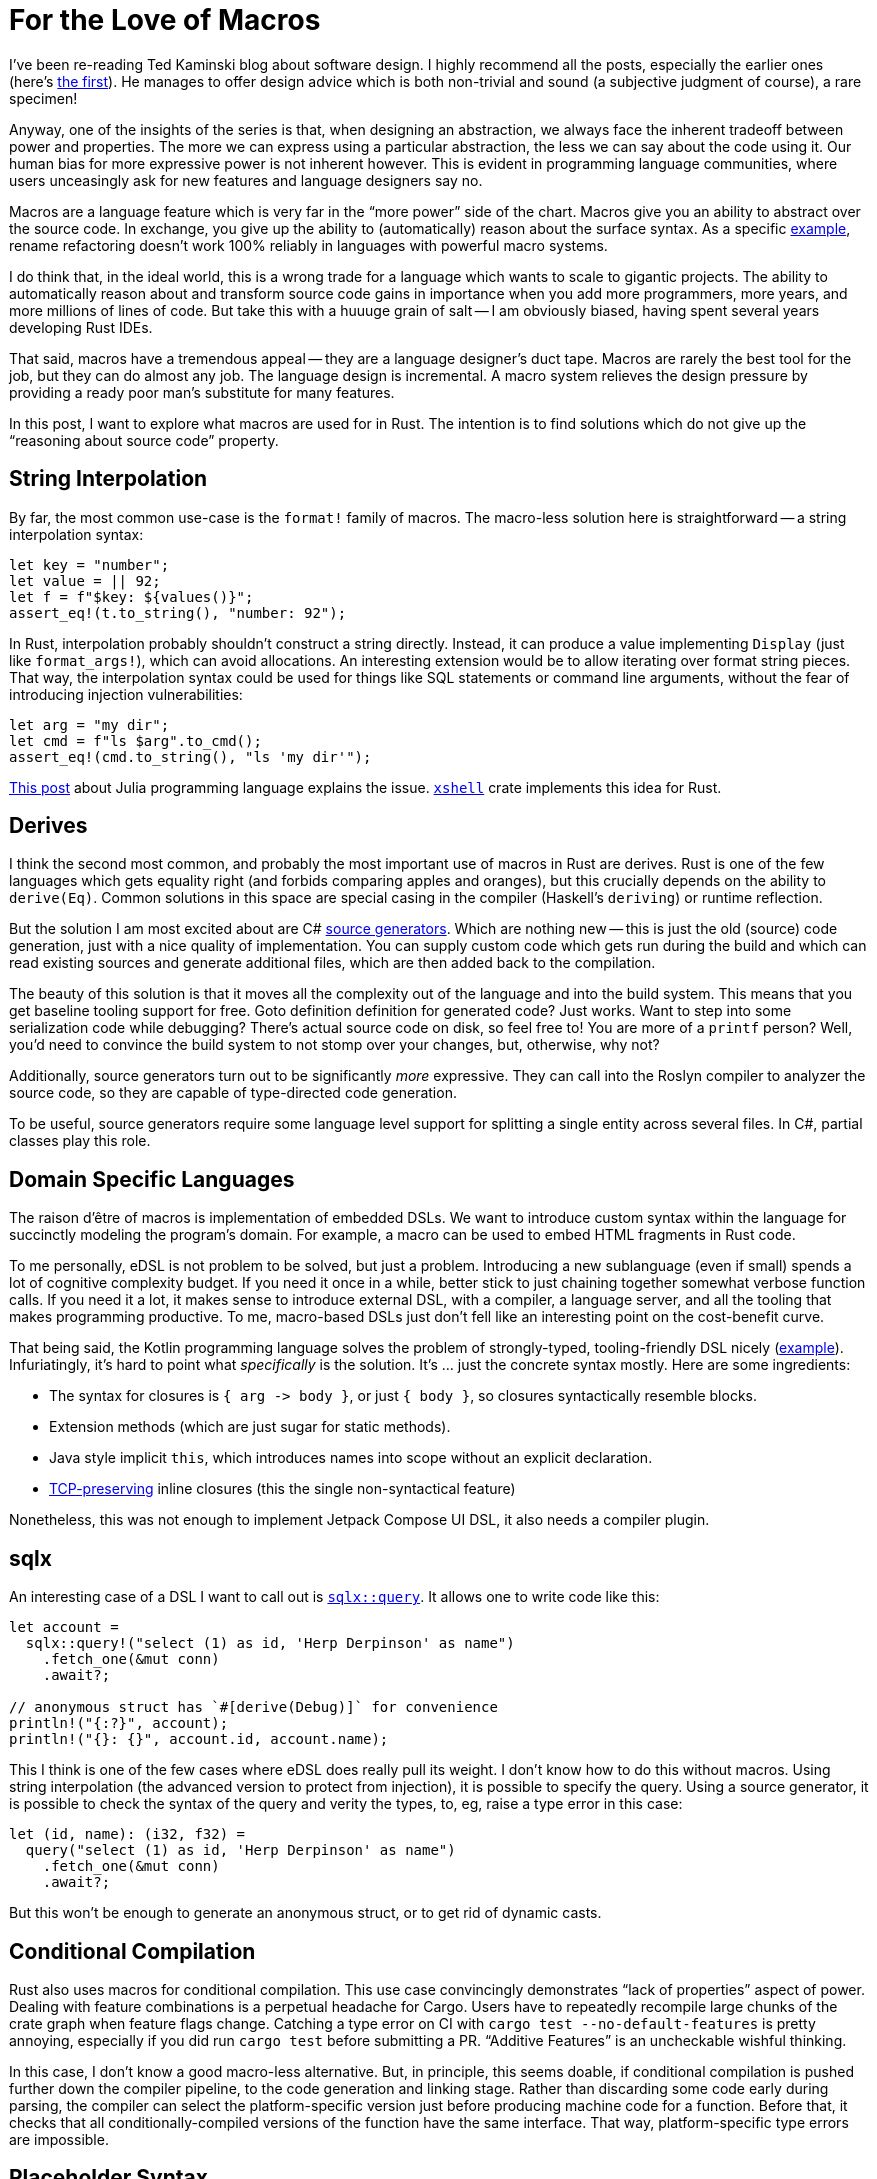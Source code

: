 = For the Love of Macros

I've been re-reading Ted Kaminski blog about software design.
I highly recommend all the posts, especially the earlier ones
(here's https://www.tedinski.com/2018/01/16/how-humans-write-programs.html[the first]).
He manages to offer design advice which is both non-trivial and sound (a subjective judgment of course), a rare specimen!

Anyway, one of the insights of the series is that, when designing an abstraction, we always face the inherent tradeoff between power and properties.
The more we can express using a particular abstraction, the less we can say about the code using it.
Our human bias for more expressive power is not inherent however.
This is evident in programming language communities, where users unceasingly ask for new features and language designers say no.

Macros are a language feature which is very far in the "`more power`" side of the chart.
Macros give you an ability to abstract over the source code.
In exchange, you give up the ability to (automatically) reason about the surface syntax.
As a specific https://rust-analyzer.github.io/blog/2020/03/30/macros-vs-rename.html[example], rename refactoring doesn't work 100% reliably in languages with powerful macro systems.

I do think that, in the ideal world, this is a wrong trade for a language which wants to scale to gigantic projects.
The ability to automatically reason about and transform source code gains in importance when you add more programmers, more years, and more millions of lines of code.
But take this with a huuuge grain of salt -- I am obviously biased, having spent several years developing Rust IDEs.

That said, macros have a tremendous appeal -- they are a language designer's duct tape.
Macros are rarely the best tool for the job, but they can do almost any job.
The language design is incremental.
A macro system relieves the design pressure by providing a ready poor man's substitute for many features.

In this post, I want to explore what macros are used for in Rust.
The intention is to find solutions which do not give up the "`reasoning about source code`" property.

== String Interpolation

By far, the most common use-case is the `format!` family of macros.
The macro-less solution here is straightforward -- a string interpolation syntax:

[source,rust]
----
let key = "number";
let value = || 92;
let f = f"$key: ${values()}";
assert_eq!(t.to_string(), "number: 92");
----

In Rust, interpolation probably shouldn't construct a string directly.
Instead, it can produce a value implementing `Display` (just like `format_args!`), which can avoid allocations.
An interesting extension would be to allow iterating over format string pieces.
That way, the interpolation syntax could be used for things like SQL statements or command line arguments, without the fear of introducing injection vulnerabilities:

[source,rust]
----
let arg = "my dir";
let cmd = f"ls $arg".to_cmd();
assert_eq!(cmd.to_string(), "ls 'my dir'");
----

https://julialang.org/blog/2012/03/shelling-out-sucks/[This post] about Julia programming language explains the issue.
https://github.com/matklad/xshell[`xshell`] crate implements this idea for Rust.

== Derives

I think the second most common, and probably the most important use of macros in Rust are derives.
Rust is one of the few languages which gets equality right (and forbids comparing apples and oranges), but this crucially depends on the ability to `derive(Eq)`.
Common solutions in this space are special casing in the compiler (Haskell's `deriving`) or runtime reflection.

But the solution I am most excited about are C# https://devblogs.microsoft.com/dotnet/introducing-c-source-generators/[source generators].
Which are nothing new -- this is just the old (source) code generation, just with a nice quality of implementation.
You can supply custom code which gets run during the build and which can read existing sources and generate additional files, which are then added back to the compilation.

The beauty of this solution is that it moves all the complexity out of the language and into the build system.
This means that you get baseline tooling support for free.
Goto definition definition for generated code? Just works.
Want to step into some serialization code while debugging? There's actual source code on disk, so feel free to!
You are more of a `printf` person? Well, you'd need to convince the build system to not stomp over your changes, but, otherwise, why not?

Additionally, source generators turn out to be significantly _more_ expressive.
They can call into the Roslyn compiler to analyzer the source code, so they are capable of type-directed code generation.

To be useful, source generators require some language level support for splitting a single entity across several files.
In C#, partial classes play this role.



== Domain Specific Languages

The raison d'être of macros is implementation of embedded DSLs.
We want to introduce custom syntax within the language for succinctly modeling the program's domain.
For example, a macro can be used to embed HTML fragments in Rust code.

To me personally, eDSL is not problem to be solved, but just a problem.
Introducing a new sublanguage (even if small) spends a lot of cognitive complexity budget.
If you need it once in a while, better stick to just chaining together somewhat verbose function calls.
If you need it a lot, it makes sense to introduce external DSL, with a compiler, a language server, and all the tooling that makes programming productive.
To me, macro-based DSLs just don't fell like an interesting point on the cost-benefit curve.

That being said, the Kotlin programming language solves the problem of strongly-typed, tooling-friendly DSL nicely (https://kotlinlang.org/docs/type-safe-builders.html#how-it-works[example]).
Infuriatingly, it's hard to point what _specifically_ is the solution.
It's ... just the concrete syntax mostly.
Here are some ingredients:

* The syntax for closures is `++{ arg -> body }++`, or just `{ body }`, so closures syntactically resemble blocks.
* Extension methods (which are just sugar for static methods).
* Java style implicit `this`, which introduces names into scope without an explicit declaration.
* https://boats.gitlab.io/blog/post/the-problem-of-effects/[TCP-preserving] inline closures (this the single non-syntactical feature)

Nonetheless, this was not enough to implement Jetpack Compose UI DSL, it also needs a compiler plugin.

== sqlx

An interesting case of a DSL I want to call out is https://docs.rs/sqlx/0.5.1/sqlx/macro.query.html[`sqlx::query`].
It allows one to write code like this:

[source,rust]
----
let account =
  sqlx::query!("select (1) as id, 'Herp Derpinson' as name")
    .fetch_one(&mut conn)
    .await?;

// anonymous struct has `#[derive(Debug)]` for convenience
println!("{:?}", account);
println!("{}: {}", account.id, account.name);
----

This I think is one of the few cases where eDSL does really pull its weight.
I don't know how to do this without macros.
Using string interpolation (the advanced version to protect from injection), it is possible to specify the query.
Using a source generator, it is possible to check the syntax of the query and verity the types, to, eg, raise a type error in this case:

[source,rust]
----
let (id, name): (i32, f32) =
  query("select (1) as id, 'Herp Derpinson' as name")
    .fetch_one(&mut conn)
    .await?;
----

But this won't be enough to generate an anonymous struct, or to get rid of dynamic casts.

== Conditional Compilation

Rust also uses macros for conditional compilation.
This use case convincingly demonstrates "`lack of properties`" aspect of power.
Dealing with feature combinations is a perpetual headache for Cargo.
Users have to repeatedly recompile large chunks of the crate graph when feature flags change.
Catching a type error on CI with `cargo test --no-default-features` is pretty annoying, especially if you did run `cargo test` before submitting a PR.
"`Additive Features`" is an uncheckable wishful thinking.

In this case, I don't know a good macro-less alternative.
But, in principle, this seems doable, if conditional compilation is pushed further down the compiler pipeline, to the code generation and linking stage.
Rather than discarding some code early during parsing, the compiler can select the platform-specific version just before producing machine code for a function.
Before that, it checks that all conditionally-compiled versions of the function have the same interface.
That way, platform-specific type errors are impossible.

== Placeholder Syntax

The final use-case I want to cover is that of a placeholder syntax.
Rust's `macro_call!(...)` syntax carves a well-isolated region where anything goes, syntax wise, as long as the parenthesis are balanced.
In theory, this allow language designers to experiment with provisional syntax before setting something in stone.
In practice, it looks like this is not at all that beneficial?
There was some opposition to stabilizing postfix `.await` without going via intermediate period with `await!` macro.
And, after stabilization, all _syntax_ discussions were immediately forgotten?
On the other hand, we did have `++try! -> ?++` transition, and I don't think it helped to uncover any design pitfalls?
At least, we managed to stabilize the https://internals.rust-lang.org/t/can-try-and-use-the-into-trait-instead-of-from/6714[unnecessary restrictive] desugaring on that one.

---

For conclusion, I want to circle back to source generators.
What _exactly_ makes them easier for tooling than macros?
I think the following three properties do.
_First_, both input and output is, fundamentally, text.
There's no intermediate representation (like token trees), which is used by this meta-programming facility.
This means that it doesn't need to be integrated deeply with the compiler.
Of course, internally the tool is free to parse, typecheck and transform the code however it likes.
_Second_, there is a phase distinction.
Source generators are executed once, in unordered fashion.
There's no back and forth between meta programming and name resolution, which, again, allows to keep "`meta`" part outside.
_Third_, source generators can only add code, they can not change the meaning of the existing code.
This means that semantically sound source code transformations remains so in the presence of a code generator.

That's all!
Discussion on https://old.reddit.com/r/rust/comments/ljnkwg/blog_post_for_the_love_of_macros/[/r/rust].
